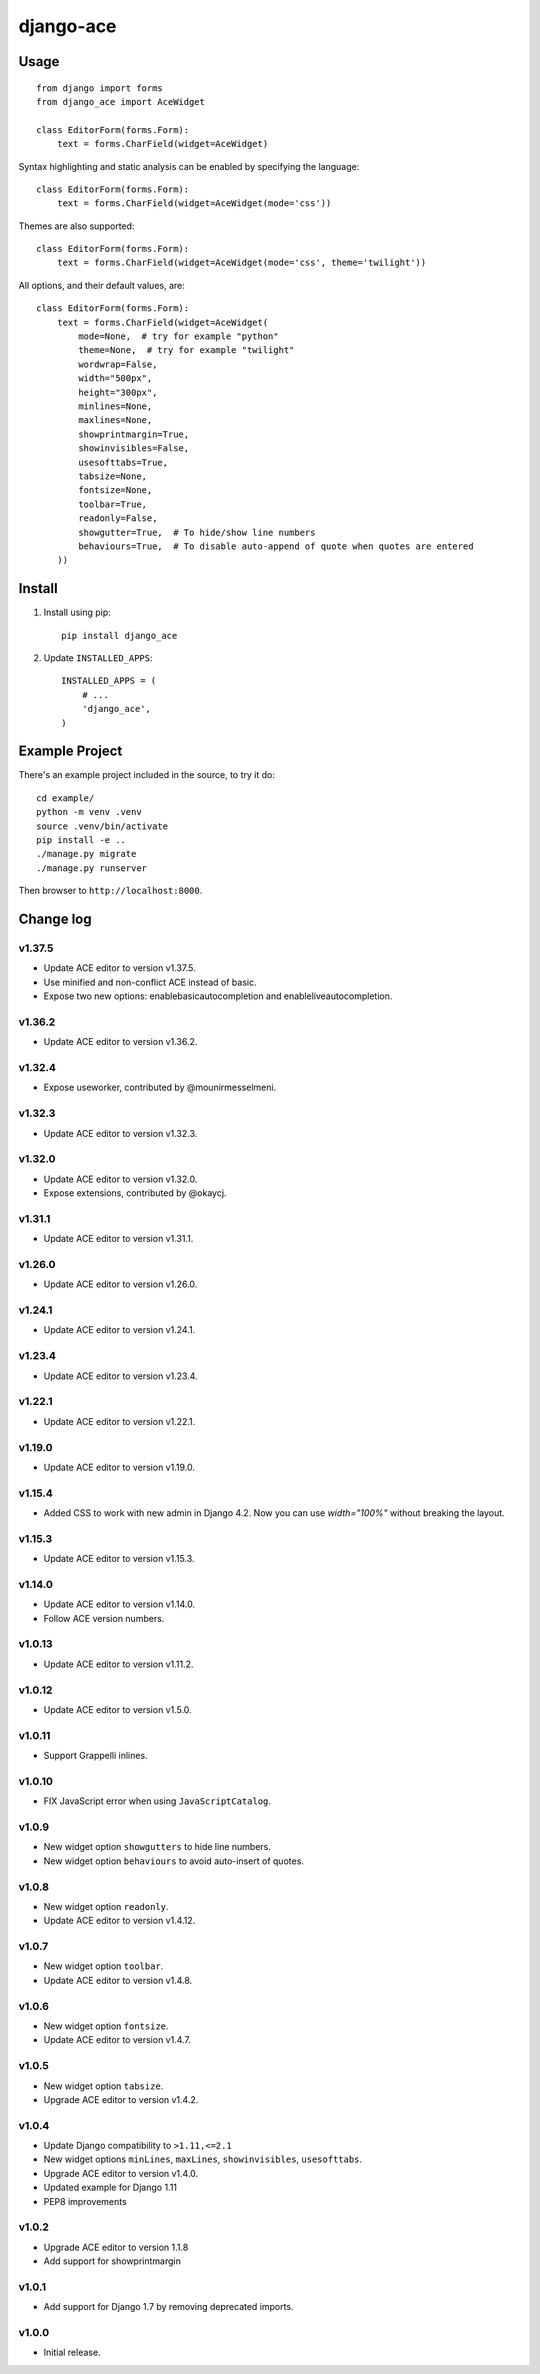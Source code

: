 ==========
django-ace
==========


Usage
=====

::

    from django import forms
    from django_ace import AceWidget

    class EditorForm(forms.Form):
        text = forms.CharField(widget=AceWidget)

Syntax highlighting and static analysis can be enabled by specifying the
language::

    class EditorForm(forms.Form):
        text = forms.CharField(widget=AceWidget(mode='css'))

Themes are also supported::

    class EditorForm(forms.Form):
        text = forms.CharField(widget=AceWidget(mode='css', theme='twilight'))

All options, and their default values, are::

    class EditorForm(forms.Form):
        text = forms.CharField(widget=AceWidget(
            mode=None,  # try for example "python"
            theme=None,  # try for example "twilight"
            wordwrap=False,
            width="500px",
            height="300px",
            minlines=None,
            maxlines=None,
            showprintmargin=True,
            showinvisibles=False,
            usesofttabs=True,
            tabsize=None,
            fontsize=None,
            toolbar=True,
            readonly=False,
            showgutter=True,  # To hide/show line numbers
            behaviours=True,  # To disable auto-append of quote when quotes are entered
        ))


Install
=======

1. Install using pip::

    pip install django_ace

2. Update ``INSTALLED_APPS``::

    INSTALLED_APPS = (
        # ...
        'django_ace',
    )


Example Project
===============

There's an example project included in the source, to try it do::

    cd example/
    python -m venv .venv
    source .venv/bin/activate
    pip install -e ..
    ./manage.py migrate
    ./manage.py runserver

Then browser to ``http://localhost:8000``.


Change log
==========

v1.37.5
-------

- Update ACE editor to version v1.37.5.
- Use minified and non-conflict ACE instead of basic.
- Expose two new options: enablebasicautocompletion and enableliveautocompletion.

v1.36.2
-------

- Update ACE editor to version v1.36.2.

v1.32.4
-------

- Expose useworker, contributed by @mounirmesselmeni.

v1.32.3
-------

- Update ACE editor to version v1.32.3.

v1.32.0
-------

- Update ACE editor to version v1.32.0.
- Expose extensions, contributed by @okaycj.

v1.31.1
-------

- Update ACE editor to version v1.31.1.

v1.26.0
-------

- Update ACE editor to version v1.26.0.

v1.24.1
-------

- Update ACE editor to version v1.24.1.

v1.23.4
-------

- Update ACE editor to version v1.23.4.

v1.22.1
-------

- Update ACE editor to version v1.22.1.

v1.19.0
-------

- Update ACE editor to version v1.19.0.

v1.15.4
-------

- Added CSS to work with new admin in Django 4.2. Now you can use `width="100%"` without breaking the layout.

v1.15.3
-------

- Update ACE editor to version v1.15.3.

v1.14.0
-------

- Update ACE editor to version v1.14.0.
- Follow ACE version numbers.

v1.0.13
-------

- Update ACE editor to version v1.11.2.


v1.0.12
-------

- Update ACE editor to version v1.5.0.

v1.0.11
-------

- Support Grappelli inlines.


v1.0.10
-------

- FIX JavaScript error when using ``JavaScriptCatalog``.


v1.0.9
------

- New widget option ``showgutters`` to hide line numbers.
- New widget option ``behaviours`` to avoid auto-insert of quotes.


v1.0.8
------

- New widget option ``readonly``.
- Update ACE editor to version v1.4.12.


v1.0.7
------

- New widget option ``toolbar``.
- Update ACE editor to version v1.4.8.


v1.0.6
------

- New widget option ``fontsize``.
- Update ACE editor to version v1.4.7.


v1.0.5
------

- New widget option ``tabsize``.
- Upgrade ACE editor to version v1.4.2.


v1.0.4
------

- Update Django compatibility to ``>1.11,<=2.1``
- New widget options ``minLines``, ``maxLines``, ``showinvisibles``, ``usesofttabs``.
- Upgrade ACE editor to version v1.4.0.
- Updated example for Django 1.11
- PEP8 improvements

v1.0.2
------

- Upgrade ACE editor to version 1.1.8
- Add support for showprintmargin

v1.0.1
------

- Add support for Django 1.7 by removing deprecated imports.

v1.0.0
------

- Initial release.

